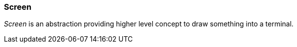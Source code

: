 [#appendix-tui-screen]
=== Screen
ifndef::snippets[:snippets: ../../test/java/org/springframework/shell/docs]

_Screen_ is an abstraction providing higher level concept to draw something
into a terminal.
